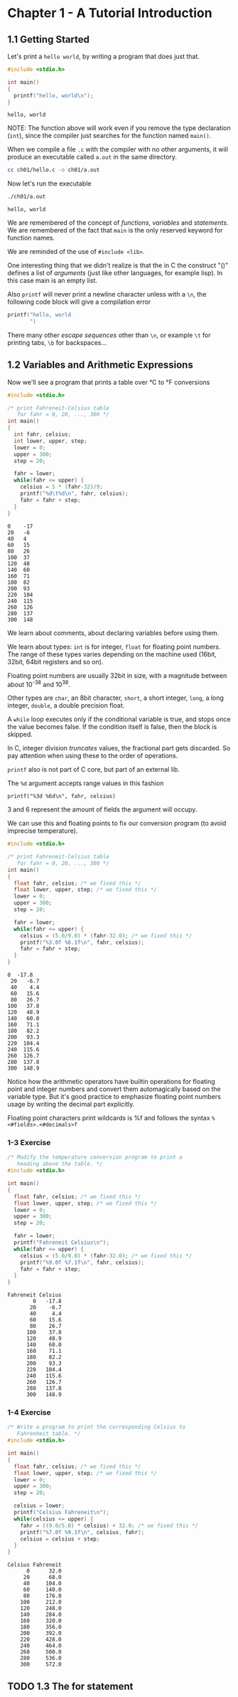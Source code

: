 * Chapter 1 - A Tutorial Introduction
** 1.1 Getting Started
   Let's print a ~hello world~, by writing a program that does just
   that.

   #+begin_src C :results verbatim :tangle ch01/hello.c :mkdirp yes
     #include <stdio.h>

     int main()
     {
       printf("hello, world\n");
     }
   #+end_src

   #+RESULTS:
   : hello, world

   NOTE: The function above will work even if you remove the type
   declaration (~int~), since the compiler just searches for the
   function named ~main()~.

   When we compile a file ~.c~ with the compiler with no other
   arguments, it will produce an executable called ~a.out~ in
   the same directory.

   #+begin_src bash
     cc ch01/hello.c -o ch01/a.out
   #+end_src

   Now let's run the executable

   #+begin_src bash :results verbatim
     ./ch01/a.out
   #+end_src

   #+RESULTS:
   : hello, world

   We are remembered of the concept of /functions/, /variables/
   and /statements/. We are remembered of the fact that ~main~
   is the only reserved keyword for function names.

   We are reminded of the use of ~#include <lib>~.

   One interesting thing that we didn't realize is that the in C
   the construct "()" defines a list of /arguments/ (just like
   other languages, for example lisp). In this case main is an
   empty list.

   Also ~printf~ will never print a newline character unless with
   a ~\n~, the following code block will give a compilation error

   #+begin_src C :results verbatim
     printf("hello, world
            ")
   #+end_src

   #+RESULTS:

   There many other /escape sequences/ other than ~\n~, or example
   ~\t~ for printing tabs, ~\b~ for backspaces...

** 1.2 Variables and Arithmetic Expressions

   Now we'll see a program that prints a table over °C to °F
   conversions

   #+begin_src C :results verbatim :tangle ch01/fahreneit-c-table.c :mkdirp yes
     #include <stdio.h>

     /* print Fahreneit-Celsius table
        for fahr = 0, 20, ..., 300 */
     int main()
     {
       int fahr, celsius;
       int lower, upper, step;
       lower = 0;
       upper = 300;
       step = 20;

       fahr = lower;
       while(fahr <= upper) {
         celsius = 5 * (fahr-32)/9;
         printf("%d\t%d\n", fahr, celsius);
         fahr = fahr + step;
       }
     }
   #+end_src

   #+RESULTS:
   #+begin_example
   0	-17
   20	-6
   40	4
   60	15
   80	26
   100	37
   120	48
   140	60
   160	71
   180	82
   200	93
   220	104
   240	115
   260	126
   280	137
   300	148
   #+end_example

   We learn about comments, about declaring variables before using
   them.

   We learn about types: ~int~ is for integer, ~float~ for
   floating point numbers. The range of these types varies
   depending on the machine used (16bit, 32bit, 64bit registers
   and so on).

   Floating point numbers are usually 32bit in size, with a
   magnitude between about 10^-38 and 10^38.

   Other types are ~char~, an 8bit character, ~short~,
   a short integer, ~long~, a long integer, ~double~, a double
   precision float.

   A ~while~ loop executes only if the conditional variable is
   true, and stops once the value becomes false. If the condition
   itself is false, then the block is skipped.

   In C, integer division /truncates/ values, the fractional part
   gets discarded. So pay attention when using these to the order
   of operations.

   ~printf~ also is not part of C core, but part of an external
   lib.

   The ~%d~ argument accepts range values in this fashion

   #+begin_src
   printf("%3d %6d\n", fahr, celsius)
   #+end_src

   3 and 6 represent the amount of fields the argument will occupy.

   We can use this and floating points to fix our conversion
   program (to avoid imprecise temperature).

   #+begin_src C :results verbatim
     #include <stdio.h>

     /* print Fahreneit-Celsius table
        for fahr = 0, 20, ..., 300 */
     int main()
     {
       float fahr, celsius; /* we fixed this */
       float lower, upper, step; /* we fixed this */
       lower = 0;
       upper = 300;
       step = 20;

       fahr = lower;
       while(fahr <= upper) {
         celsius = (5.0/9.0) * (fahr-32.0); /* we fixed this */
         printf("%3.0f %6.1f\n", fahr, celsius);
         fahr = fahr + step;
       }
     }
   #+end_src

   #+RESULTS:
   #+begin_example
   0  -17.8
    20   -6.7
    40    4.4
    60   15.6
    80   26.7
   100   37.8
   120   48.9
   140   60.0
   160   71.1
   180   82.2
   200   93.3
   220  104.4
   240  115.6
   260  126.7
   280  137.8
   300  148.9
   #+end_example

   Notice how the arithmetic operators have builtin operations for
   floating point and integer numbers and convert them
   automagically based on the variable type. But it's good
   practice to emphasize floating point numbers usage by writing
   the decimal part explicitly.

   Floating point characters print wildcards is %f and follows the
   syntax ~%<#fields>.<#decimals>f~

*** 1-3 Exercise
    #+begin_src C :results verbatim :tangle ch01/ex3.c :mkdirp yes
      /* Modify the temperature conversion program to print a
         heading above the table. */
      #include <stdio.h>

      int main()
      {
        float fahr, celsius; /* we fixed this */
        float lower, upper, step; /* we fixed this */
        lower = 0;
        upper = 300;
        step = 20;

        fahr = lower;
        printf("Fahreneit Celsius\n");
        while(fahr <= upper) {
          celsius = (5.0/9.0) * (fahr-32.0); /* we fixed this */
          printf("%9.0f %7.1f\n", fahr, celsius);
          fahr = fahr + step;
        }
      }
    #+end_src

    #+RESULTS:
    #+begin_example
    Fahreneit Celsius
            0   -17.8
           20    -6.7
           40     4.4
           60    15.6
           80    26.7
          100    37.8
          120    48.9
          140    60.0
          160    71.1
          180    82.2
          200    93.3
          220   104.4
          240   115.6
          260   126.7
          280   137.8
          300   148.9
    #+end_example

*** 1-4 Exercise
    #+begin_src C :results verbatim :tangle ch01/ex4.c :mkdirp yes
      /* Write a program to print the corresponding Celsius to
         Fahrenheit table. */
      #include <stdio.h>

      int main()
      {
        float fahr, celsius; /* we fixed this */
        float lower, upper, step; /* we fixed this */
        lower = 0;
        upper = 300;
        step = 20;

        celsius = lower;
        printf("Celsius Fahreneit\n");
        while(celsius <= upper) {
          fahr = ((9.0/5.0) * celsius) + 32.0; /* we fixed this */
          printf("%7.0f %9.1f\n", celsius, fahr);
          celsius = celsius + step;
        }
      }
    #+end_src

    #+RESULTS:
    #+begin_example
    Celsius Fahreneit
          0      32.0
         20      68.0
         40     104.0
         60     140.0
         80     176.0
        100     212.0
        120     248.0
        140     284.0
        160     320.0
        180     356.0
        200     392.0
        220     428.0
        240     464.0
        260     500.0
        280     536.0
        300     572.0
    #+end_example

** TODO 1.3 The for statement
